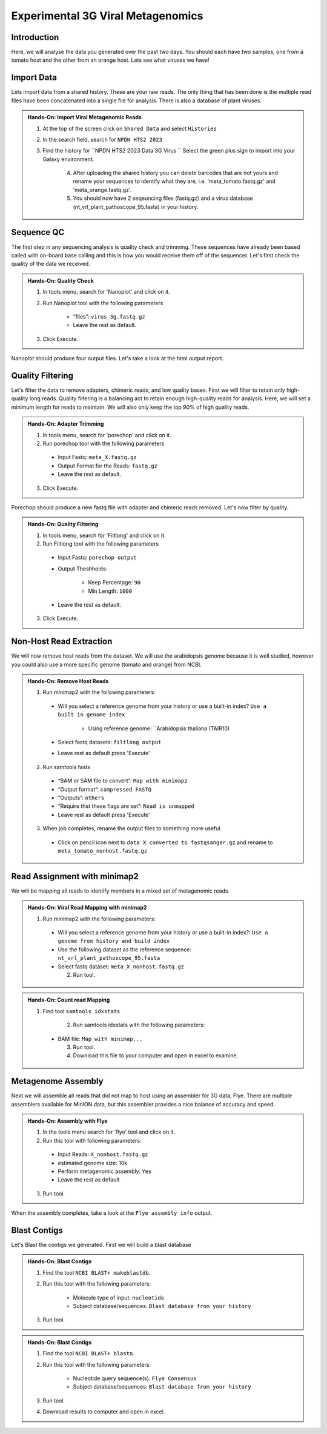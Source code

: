 Experimental 3G Viral Metagenomics
===================================


Introduction
^^^^^^^^^^^^
Here, we will analyse the data you generated over the past two days. You should each have two samples, one from a tomato host and the other from an orange host. Lets see what viruses we have!


Import Data
^^^^^^^^^^^
Lets import data from a shared history. These are your raw reads. The only thing that has been done is the multiple read files have been concatenated into a single file for analysis. There is also a database of plant viruses.

.. admonition:: Hands-On: Import Viral Metagenomic Reads

    1. At the top of the screen click on ``Shared Data`` and select ``Histories``

    2. In the search field, search for ``NPDN HTS2 2023``

    3. Find the history for ``NPDN HTS2 2023 Data 3G Virus `` Select the green plus sign to import into your Galaxy environment.

	4. After uploading the shared history you can delete barcodes that are not yours and rename your sequences to identify what they are, i.e. 'meta_tomato.fastq.gz' and 'meta_orange.fastq.gz'.

	5. You should now have 2 seqeuncing files (fastq.gz) and a virus database (nt_vrl_plant_pathoscope_95.fasta) in your history.



Sequence QC
^^^^^^^^^^^^^
The first step in any sequencing analysis is quality check and trimming. These sequences have already been based called with on-board base calling and this is how you would receive them off of the sequencer. Let's first check the quality of the data we received.


.. admonition:: Hands-On: Quality Check

	1. In tools menu, search for 'Nanoplot' and click on it.

	2. Run Nanoplot tool with the following parameters

		* “files”: ``virus_3g.fastq.gz``

		* Leave the rest as default.

	3. Click Execute.


Nanoplot should produce four output files. Let's take a look at the html output report.


Quality Filtering
^^^^^^^^^^^^^^^^^^^
Let's filter the data to remove adapters, chimeric reads, and low quality bases. First we will filter to retain only high-quality long reads. Quality filtering is a balancing act to retain enough high-quality reads for analysis. Here, we will set a minimum length for reads to maintain. We will also only keep the top 90% of high quality reads.



.. admonition:: Hands-On: Adapter Trimming

    1. In tools menu, search for 'porechop' and click on it.

    2. Run porechop tool with the following parameters

      * Input Fastq: ``meta_X.fastq.gz``

      * Output Format for the Reads: ``fastq.gz``

      * Leave the rest as default.

    3. Click Execute.

Porechop should produce a new fastq file with adapter and chimeric reads removed. Let's now filter by quality.

.. admonition:: Hands-On: Quality Filtering

    1. In tools menu, search for 'Filtlong' and click on it.

    2. Run Filtlong tool with the following parameters

      * Input Fastq: ``porechop output``

      * Output Theshholds:

          - Keep Percentage: ``90``

          - Min Length: ``1000``

      * Leave the rest as default.

    3. Click Execute.





Non-Host Read Extraction
^^^^^^^^^^^^^^^^^^^^^^^^^^

We will now remove host reads from the dataset. We will use the arabidopsis genome because it is well studied, however you could also use a more specific genome (tomato and orange) from NCBI.

.. admonition:: Hands-On: Remove Host Reads

    1. Run minimap2 with the following parameters:

      * Will you select a reference genome from your history or use a built-in index? ``Use a built in genome index``

	  * Using reference genome: ``Arabidopsis thaliana (TAIR10)

      * Select fastq datasets: ``filtlong output``

      * Leave rest as default press 'Execute'


    2. Run samtools fastx

      * “BAM or SAM file to convert”: ``Map with minimap2``

      * “Output format”: ``compressed FASTQ``

      * “Outputs”: ``others``

      * “Require that these flags are set”: ``Read is unmapped``

      * Leave rest as default press 'Execute'

    3. When job completes, rename the output files to something more useful.

      * Click on pencil icon next to ``data X converted to fastqsanger.gz`` and rename to ``meta_tomato_nonhost.fastq.gz``


Read Assignment with minimap2
^^^^^^^^^^^^^^^^^^^^^^^^^^^^

We will be mapping all reads to identify members in a mixed set of metagenomic reads.

.. admonition:: Hands-On: Viral Read Mapping with minimap2


    1. Run minimap2 with the following parameters:

      * Will you select a reference genome from your history or use a built-in index?: ``Use a genome from history and build index``

      * Use the following dataset as the reference sequence:  ``nt_vrl_plant_pathoscope_95.fasta``

      * Select fastq dataset: ``meta_X_nonhost.fastq.gz``

	2. Run tool.

.. admonition:: Hands-On: Count read Mapping

    1. Find tool ``samtools idxstats``

	2. Run samtools idxstats with the following parameters:

      * BAM file: ``Map with minimap...``

	3. Run tool.

	4. Download this file to your computer and open in excel to examine.



Metagenome Assembly
^^^^^^^^^^^^^^^^^^^^^

Next we will assemble all reads that did not map to host using an assembler for 3G data, Flye. There are multiple assemblers available for MinION data, but this assembler provides a nice balance of accuracy and speed.

.. admonition:: Hands-On: Assembly with Flye

    1. In the tools menu search for 'flye' tool and click on it.

    2. Run this tool with following parameters:

      * Input Reads: ``X_nonhost.fastq.gz``

      * estimated genome size: 10k

      * Perform metagenomic assembly: ``Yes``

      * Leave the rest as default

    3. Run tool.

When the assembly completes, take a look at the ``Flye assembly info`` output.




Blast Contigs
^^^^^^^^^^^^^^

Let's Blast the contigs we generated. First we will build a blast database

.. admonition:: Hands-On: Blast Contigs

	1. Find the tool ``NCBI BLAST+ makeblastdb``.

	2. Run this tool with the following parameters:

		* Molecule type of input: ``nucleotide``

		* Subject database/sequences: ``Blast database from your history``

	3. Run tool.



.. admonition:: Hands-On: Blast Contigs

	1. Find the tool ``NCBI BLAST+ blastn``.

	2. Run this tool with the following parameters:

		* Nucleotide query sequence(s): ``Flye Consensus``

		* Subject database/sequences: ``Blast database from your history``

	3. Run tool.

	4. Download results to computer and open in excel.
